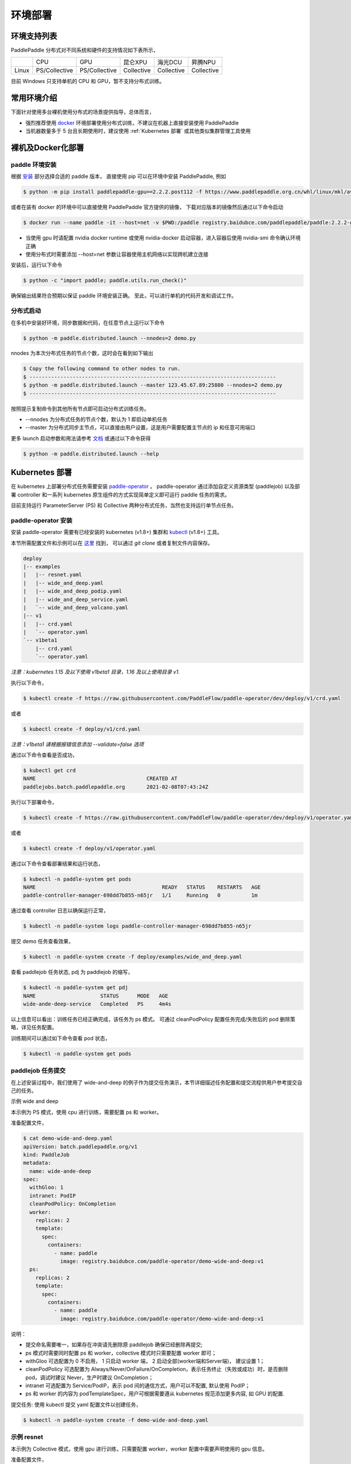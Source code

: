 
环境部署
---------------

环境支持列表
^^^^^^^^^^^^^^^^^^^^^^

PaddlePaddle 分布式对不同系统和硬件的支持情况如下表所示，

.. list-table::

   * - 
     - CPU
     - GPU
     - 昆仑XPU
     - 海光DCU
     - 昇腾NPU
   * - Linux
     - PS/Collective
     - PS/Collective
     - Collective
     - Collective
     - Collective

目前 Windows 只支持单机的 CPU 和 GPU，暂不支持分布式训练。


常用环境介绍
^^^^^^^^^^^^^^^^^^^^^^

下面针对使用多台裸机使用分布式的场景提供指导，总体而言，

* 强烈推荐使用 `docker <https://docs.docker.com/engine/install/>`_ 环境部署使用分布式训练，不建议在机器上直接安装使用 PaddlePaddle
* 当机器数量多于 5 台且长期使用时，建议使用 :ref:`Kubernetes 部署` 或其他类似集群管理工具使用


裸机及Docker化部署
^^^^^^^^^^^^^^^^^^^^^^

paddle 环境安装
~~~~~~~~~~~~~~~~~~~~~~~~

根据 `安装 <https://www.paddlepaddle.org.cn/install/quick>`_ 部分选择合适的 paddle 版本，
直接使用 pip 可以在环境中安装 PaddlePaddle, 例如

.. code-block::

    $ python -m pip install paddlepaddle-gpu==2.2.2.post112 -f https://www.paddlepaddle.org.cn/whl/linux/mkl/avx/stable.html

或者在装有 docker 的环境中可以直接使用 PaddlePaddle 官方提供的镜像，
下载对应版本的镜像然后通过以下命令启动

.. code-block::

   $ docker run --name paddle -it --host=net -v $PWD:/paddle registry.baidubce.com/paddlepaddle/paddle:2.2.2-gpu-cuda11.2-cudnn8 /bin/bash

* 当使用 gpu 时请配置 nvidia docker runtime 或使用 nvidia-docker 启动容器，进入容器后使用 nvidia-smi 命令确认环境正确
* 使用分布式时需要添加 --host=net 参数让容器使用主机网络以实现跨机建立连接

安装后，运行以下命令

.. code-block::

   $ python -c "import paddle; paddle.utils.run_check()"

确保输出结果符合预期以保证 paddle 环境安装正确。 至此，可以进行单机的代码开发和调试工作。

分布式启动
~~~~~~~~~~~~~~~~~~~~~~~~

在多机中安装好环境，同步数据和代码，在任意节点上运行以下命令

.. code-block::

    $ python -m paddle.distributed.launch --nnodes=2 demo.py

nnodes 为本次分布式任务的节点个数，这时会在看到如下输出

.. code-block::

    $ Copy the following command to other nodes to run.
    $ --------------------------------------------------------------------------------
    $ python -m paddle.distributed.launch --master 123.45.67.89:25880 --nnodes=2 demo.py
    $ --------------------------------------------------------------------------------

按照提示复制命令到其他所有节点即可启动分布式训练任务。

* --nnodes 为分布式任务的节点个数，默认为 1 即启动单机任务
* --master 为分布式同步主节点，可以直接由用户设置，这是用户需要配置主节点的 ip 和任意可用端口

更多 launch 启动参数和用法请参考 `文档 <https://www.paddlepaddle.org.cn/documentation/docs/zh/develop/api/paddle/distributed/launch_cn.html>`_ 或通过以下命令获得

.. code-block::

    $ python -m paddle.distributed.launch --help


Kubernetes 部署
^^^^^^^^^^^^^^^^^^^^^^

在 kubernetes 上部署分布式任务需要安装 `paddle-operator <https://github.com/PaddleFlow/paddle-operator>`_ 。
paddle-operator 通过添加自定义资源类型 (paddlejob) 以及部署 controller 和一系列 kubernetes 原生组件的方式实现简单定义即可运行 paddle 任务的需求。

目前支持运行 ParameterServer (PS) 和 Collective 两种分布式任务，当然也支持运行单节点任务。

paddle-operator 安装
~~~~~~~~~~~~~~~~~~~~~~~~

安装 paddle-operator 需要有已经安装的 kubernetes (v1.8+) 集群和 `kubectl <https://kubernetes.io/docs/tasks/tools/install-kubectl/>`_  (v1.8+) 工具。

本节所需配置文件和示例可以在 `这里 <https://github.com/PaddleFlow/paddle-operator/tree/main/deploy>`_ 找到，
可以通过 *git clone* 或者复制文件内容保存。

.. code-block::

    deploy
    |-- examples
    |   |-- resnet.yaml
    |   |-- wide_and_deep.yaml
    |   |-- wide_and_deep_podip.yaml
    |   |-- wide_and_deep_service.yaml
    |   `-- wide_and_deep_volcano.yaml
    |-- v1
    |   |-- crd.yaml
    |   `-- operator.yaml
    `-- v1beta1
        |-- crd.yaml
        `-- operator.yaml


*注意：kubernetes 1.15 及以下使用 v1beta1 目录，1.16 及以上使用目录 v1.*

执行以下命令，

.. code-block::

   $ kubectl create -f https://raw.githubusercontent.com/PaddleFlow/paddle-operator/dev/deploy/v1/crd.yaml

或者

.. code-block::

   $ kubectl create -f deploy/v1/crd.yaml

*注意：v1beta1 请根据报错信息添加 --validate=false 选项*

通过以下命令查看是否成功，

.. code-block::

    $ kubectl get crd
    NAME                                    CREATED AT
    paddlejobs.batch.paddlepaddle.org       2021-02-08T07:43:24Z

执行以下部署命令，

.. code-block::

   $ kubectl create -f https://raw.githubusercontent.com/PaddleFlow/paddle-operator/dev/deploy/v1/operator.yaml

或者

.. code-block::

   $ kubectl create -f deploy/v1/operator.yaml

通过以下命令查看部署结果和运行状态，

.. code-block::

    $ kubectl -n paddle-system get pods
    NAME                                         READY   STATUS    RESTARTS   AGE
    paddle-controller-manager-698dd7b855-n65jr   1/1     Running   0          1m

通过查看 controller 日志以确保运行正常，

.. code-block::

    $ kubectl -n paddle-system logs paddle-controller-manager-698dd7b855-n65jr

提交 demo 任务查看效果，

.. code-block::

   $ kubectl -n paddle-system create -f deploy/examples/wide_and_deep.yaml

查看 paddlejob 任务状态, pdj 为 paddlejob 的缩写，

.. code-block::

    $ kubectl -n paddle-system get pdj
    NAME                     STATUS      MODE   AGE
    wide-ande-deep-service   Completed   PS     4m4s

以上信息可以看出：训练任务已经正确完成，该任务为 ps 模式。
可通过 cleanPodPolicy 配置任务完成/失败后的 pod 删除策略，详见任务配置。

训练期间可以通过如下命令查看 pod 状态，

.. code-block::

   $ kubectl -n paddle-system get pods


paddlejob 任务提交
~~~~~~~~~~~~~~~~~~~~~~~~

在上述安装过程中，我们使用了 wide-and-deep 的例子作为提交任务演示，本节详细描述任务配置和提交流程供用户参考提交自己的任务。

示例 wide and deep

本示例为 PS 模式，使用 cpu 进行训练，需要配置 ps 和 worker。

准备配置文件，

.. code-block::
    
    $ cat demo-wide-and-deep.yaml
    apiVersion: batch.paddlepaddle.org/v1
    kind: PaddleJob
    metadata:
      name: wide-ande-deep
    spec:
      withGloo: 1
      intranet: PodIP
      cleanPodPolicy: OnCompletion
      worker:
        replicas: 2
        template:
          spec:
            containers:
              - name: paddle
                image: registry.baidubce.com/paddle-operator/demo-wide-and-deep:v1
      ps:
        replicas: 2
        template:
          spec:
            containers:
              - name: paddle
                image: registry.baidubce.com/paddle-operator/demo-wide-and-deep:v1

说明：

* 提交命名需要唯一，如果存在冲突请先删除原 paddlejob 确保已经删除再提交;
* ps 模式时需要同时配置 ps 和 worker，collective 模式时只需要配置 worker 即可；
* withGloo 可选配置为 0 不启用， 1 只启动 worker 端， 2 启动全部(worker端和Server端)， 建议设置 1；
* cleanPodPolicy 可选配置为 Always/Never/OnFailure/OnCompletion，表示任务终止（失败或成功）时，是否删除 pod，调试时建议 Never，生产时建议 OnCompletion；
* intranet 可选配置为 Service/PodIP，表示 pod 间的通信方式，用户可以不配置, 默认使用 PodIP；
* ps 和 worker 的内容为 podTemplateSpec，用户可根据需要遵从 kubernetes 规范添加更多内容, 如 GPU 的配置.


提交任务: 使用 kubectl 提交 yaml 配置文件以创建任务，

.. code-block::
    
    $ kubectl -n paddle-system create -f demo-wide-and-deep.yaml

示例 resnet
~~~~~~~~~~~~~~~~~~~~~~~~

本示例为 Collective 模式，使用 gpu 进行训练，只需要配置 worker，worker 配置中需要声明使用的 gpu 信息。

准备配置文件，

.. code-block::

    $ cat resnet.yaml
    apiVersion: batch.paddlepaddle.org/v1
    kind: PaddleJob
    metadata:
      name: resnet
    spec:
      cleanPodPolicy: Never
      worker:
        replicas: 2
        template:
          spec:
            containers:
              - name: paddle
                image: registry.baidubce.com/paddle-operator/demo-resnet:v1
                command:
                - python
                args:
                - "-m"
                - "paddle.distributed.launch"
                - "train_fleet.py"
                volumeMounts:
                - mountPath: /dev/shm
                  name: dshm
                resources:
                  limits:
                    nvidia.com/gpu: 1
            volumes:
            - name: dshm
              emptyDir:
                medium: Memory
        

注意：

* 这里需要添加 shared memory 挂载以防止缓存出错；
* 本示例采用内置 flower 数据集，程序启动后会进行下载，根据网络环境可能等待较长时间。

提交任务: 使用 kubectl 提交 yaml 配置文件以创建任务，

.. code-block::
    
    $ kubectl -n paddle-system create -f resnet.yaml

卸载
~~~~~~

通过以下命令卸载部署的组件，

.. code-block::

   $ kubectl delete -f deploy/v1/crd.yaml -f deploy/v1/operator.yaml

*注意：重新安装时，建议先卸载再安装*

公有云和私有云部署
^^^^^^^^^^^^^^^^^^^^^^

在公有云上运行 PaddlePaddle 分布式建议通过选购容器引擎服务的方式，各大云厂商都推出了基于标准 kubernetes 的云产品，然后根据上节中的教程安装使用即可。

.. list-table::
  
  * - 云厂商
    - 容器引擎
    - 链接
  * - 百度云
    - CCE
    - https://cloud.baidu.com/product/cce.html
  * - 阿里云
    - ACK
    - https://help.aliyun.com/product/85222.html
  * - 华为云
    - CCE
    - https://www.huaweicloud.com/product/cce.html


更为方便的是使用百度提供的全功能AI开发平台 `BML <https://cloud.baidu.com/product/bml>`_  来使用，详细的使用方式请参考 `这里 <https://ai.baidu.com/ai-doc/BML/pkhxhgo5v>`_ 。

FAQ
^^^^^^^^^^^^^^^^^^^^^^

怎么知道分布式启动正确？
~~~~~~~~~~~~~~~~~~~~~~~~

典型的启动日志如下所示

.. code-block::

    LAUNCH INFO 2022-05-18 11:53:09,773 -----------  Configuration  ----------------------
    LAUNCH INFO 2022-05-18 11:53:09,773 devices: 6,7
    LAUNCH INFO 2022-05-18 11:53:09,773 elastic_level: -1
    LAUNCH INFO 2022-05-18 11:53:09,773 elastic_timeout: 30
    LAUNCH INFO 2022-05-18 11:53:09,773 gloo_port: 6767
    LAUNCH INFO 2022-05-18 11:53:09,773 host: None
    LAUNCH INFO 2022-05-18 11:53:09,773 job_id: default
    LAUNCH INFO 2022-05-18 11:53:09,773 legacy: False
    LAUNCH INFO 2022-05-18 11:53:09,773 log_dir: log
    LAUNCH INFO 2022-05-18 11:53:09,773 log_level: INFO
    LAUNCH INFO 2022-05-18 11:53:09,774 master: None
    LAUNCH INFO 2022-05-18 11:53:09,774 max_restart: 3
    LAUNCH INFO 2022-05-18 11:53:09,774 nnodes: 1
    LAUNCH INFO 2022-05-18 11:53:09,774 nproc_per_node: None
    LAUNCH INFO 2022-05-18 11:53:09,774 rank: -1
    LAUNCH INFO 2022-05-18 11:53:09,774 run_mode: collective
    LAUNCH INFO 2022-05-18 11:53:09,774 server_num: None
    LAUNCH INFO 2022-05-18 11:53:09,774 servers:
    LAUNCH INFO 2022-05-18 11:53:09,774 trainer_num: None
    LAUNCH INFO 2022-05-18 11:53:09,774 trainers:
    LAUNCH INFO 2022-05-18 11:53:09,774 training_script: demo.py
    LAUNCH INFO 2022-05-18 11:53:09,774 training_script_args: []
    LAUNCH INFO 2022-05-18 11:53:09,774 with_gloo: 0
    LAUNCH INFO 2022-05-18 11:53:09,774 --------------------------------------------------
    LAUNCH INFO 2022-05-18 11:53:09,783 Job: default, mode collective, replicas 1[1:1], elastic False
    LAUNCH INFO 2022-05-18 11:53:09,784 Run Pod: gistdo, replicas 2, status ready
    LAUNCH INFO 2022-05-18 11:53:09,806 Watching Pod: gistdo, replicas 2, status running


可以通过如下信息确认符合预期：

* 检查 launch 参数是否生效， 参考 launch API 文档设置各个参数

* Job 默认为 default，当环境共用时，为避免冲突，请设置单独的 job_id 参数以区别

* Job replicas 对应节点数，3[2:4] 表示当前 3 节点，允许最少 2 节点，最多 4 节点，非弹性任务三者一致

* Pod 为逻辑节点，可以在一个物理节点上部署多个逻辑节点模拟分布式，Pod name 为 hash，和日志对应

* Pod replicas 即节点上的进程数，在 GPU 训练时，一张卡对应一个进程

* 当 launch 日志显示 status running 即表示分布式运行已正确启动，后续默认输出 0 号进程的日志


GPU 分布式不生效？ 节点数不对？
~~~~~~~~~~~~~~~~~~~~~~~~

在 GPU 训练时，一张卡对应一个进程, 每个节点（Pod）分配到的卡数即 Pod replicas，确认显示的数量是否符合预期，如果不符合预期请检查遗下设置：

* 首先使用环境中使用 nvidia-smi 命令查看环境中的卡是否正常

* 检查 CUDA_VISIBLE_DEVICES 设置，卡必须可见才可用

* 检查 --devices 设置，该设置为卡号的绝对 index

当检查设置无误后可通过设置 --log_level 打印更多日志以排查，当任务启动后，可以查看日志文件查看节点 ip 信息，然后检查机器连通性。


为什么弹性不生效？
~~~~~~~~~~~~~~~~~~~~~~~~

弹性使用需要满足一下条件：

* 使用 etcd 作为 master

* 任务需要使用唯一 id，即设置 job_id

* 设置 nnodes 需要设置范围，例如 2:4

* 检查超时设置是否过长

